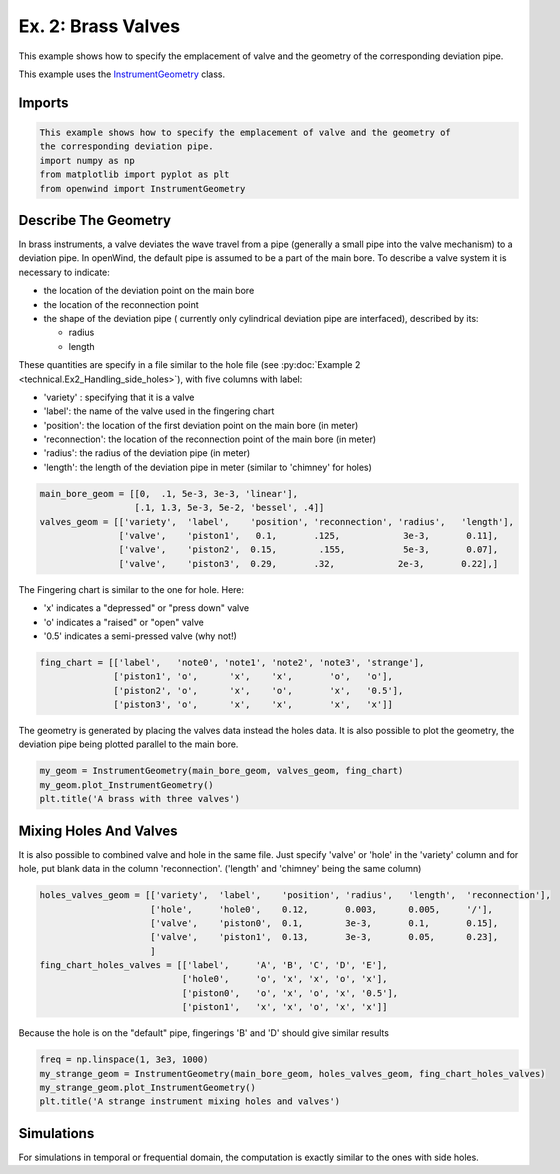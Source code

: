 
Ex. 2: Brass Valves
===================

This example shows how to specify the emplacement of valve and the geometry of
the corresponding deviation pipe.

This example uses the `InstrumentGeometry <../modules/openwind.instrument_geometry>`_ class.

Imports
-------

.. code-block:: python

   This example shows how to specify the emplacement of valve and the geometry of
   the corresponding deviation pipe.
   import numpy as np
   from matplotlib import pyplot as plt
   from openwind import InstrumentGeometry

Describe The Geometry
---------------------

In brass instruments, a valve deviates the wave travel from a pipe
(generally a small pipe into the valve mechanism) to a deviation pipe.
In openWind, the default pipe is assumed to be a part of the main bore.
To describe a valve system it is necessary to indicate:


* the location of the deviation point on the main bore
* the location of the reconnection point
* the shape of the deviation pipe ( currently only cylindrical deviation pipe
  are interfaced), described by its:

  * radius
  * length

These quantities are specify in a file similar to the hole file
(see :py:doc:`Example 2 <technical.Ex2_Handling_side_holes>`), with five
columns with label:


* 'variety' : specifying that it is a valve
* 'label': the name of the valve used in the fingering chart
* 'position': the location of the first deviation point on the main bore (in meter)
* 'reconnection': the location of the reconnection point of the main bore (in meter)
* 'radius': the radius of the deviation pipe  (in meter)
* 'length': the length of the deviation pipe in meter (similar to 'chimney' for holes)

.. code-block:: python

   main_bore_geom = [[0,  .1, 5e-3, 3e-3, 'linear'],
                     [.1, 1.3, 5e-3, 5e-2, 'bessel', .4]]
   valves_geom = [['variety',  'label',    'position', 'reconnection', 'radius',   'length'],
                  ['valve',    'piston1',   0.1,       .125,            3e-3,       0.11],
                  ['valve',    'piston2',  0.15,        .155,           5e-3,       0.07],
                  ['valve',    'piston3',  0.29,       .32,            2e-3,       0.22],]

The Fingering chart is similar to the one for hole. Here:


* 'x' indicates a "depressed" or "press down" valve
* 'o' indicates a "raised" or "open" valve
* '0.5' indicates a semi-pressed valve (why not!)

.. code-block:: python

   fing_chart = [['label',   'note0', 'note1', 'note2', 'note3', 'strange'],
                 ['piston1', 'o',      'x',    'x',       'o',   'o'],
                 ['piston2', 'o',      'x',    'o',       'x',   '0.5'],
                 ['piston3', 'o',      'x',    'x',       'x',   'x']]

The geometry is generated by placing the valves data instead the holes data.
It is also possible to plot the geometry, the deviation pipe being plotted
parallel to the main bore.

.. code-block:: python

   my_geom = InstrumentGeometry(main_bore_geom, valves_geom, fing_chart)
   my_geom.plot_InstrumentGeometry()
   plt.title('A brass with three valves')

Mixing Holes And Valves
-----------------------

It is also possible to combined valve and hole in the same file. Just specify
'valve' or 'hole' in the 'variety' column and for hole, put blank data in the
column 'reconnection'. ('length' and 'chimney' being the same column)

.. code-block:: python

   holes_valves_geom = [['variety',  'label',    'position', 'radius',   'length',  'reconnection'],
                        ['hole',     'hole0',    0.12,       0.003,      0.005,     '/'],
                        ['valve',    'piston0',  0.1,        3e-3,       0.1,       0.15],
                        ['valve',    'piston1',  0.13,       3e-3,       0.05,      0.23],
                        ]
   fing_chart_holes_valves = [['label',     'A', 'B', 'C', 'D', 'E'],
                              ['hole0',     'o', 'x', 'x', 'o', 'x'],
                              ['piston0',   'o', 'x', 'o', 'x', '0.5'],
                              ['piston1',   'x', 'x', 'o', 'x', 'x']]

Because the hole is on the "default" pipe, fingerings 'B' and 'D' should
give similar results

.. code-block:: python

   freq = np.linspace(1, 3e3, 1000)
   my_strange_geom = InstrumentGeometry(main_bore_geom, holes_valves_geom, fing_chart_holes_valves)
   my_strange_geom.plot_InstrumentGeometry()
   plt.title('A strange instrument mixing holes and valves')

Simulations
-----------

For simulations in temporal or frequential domain, the computation is exactly similar to the ones with side holes.
